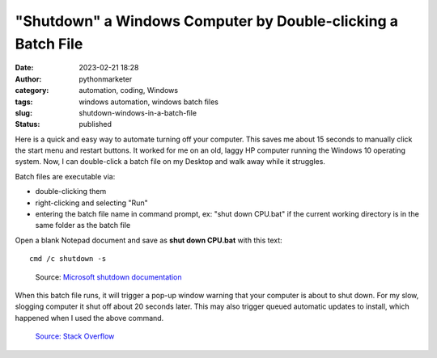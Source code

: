 "Shutdown" a Windows Computer by Double-clicking a Batch File
#############################################################
:date: 2023-02-21 18:28
:author: pythonmarketer
:category: automation, coding, Windows
:tags: windows automation, windows batch files
:slug: shutdown-windows-in-a-batch-file
:status: published

Here is a quick and easy way to automate turning off your computer. This saves me about 15 seconds to manually click the start menu and restart buttons. It worked for me on an old, laggy HP computer running the Windows 10 operating system. Now, I can double-click a batch file on my Desktop and walk away while it struggles.

Batch files are executable via:

-  double-clicking them
-  right-clicking and selecting "Run"
-  entering the batch file name in command prompt, ex: "shut down CPU.bat" if the current working directory is in the same folder as the batch file

Open a blank Notepad document and save as **shut down CPU.bat** with this text:

::

    cmd /c shutdown -s


.. figure:: https://pythonmarketer.files.wordpress.com/2023/02/screenshot_20230221-225405-494.png?w=681
   :alt: Source: `Microsoft shutdown documentation <https://learn.microsoft.com/en-us/windows-server/administration/windows-commands/shutdown>`__
   :figclass: wp-image-7432

   Source: `Microsoft shutdown documentation <https://learn.microsoft.com/en-us/windows-server/administration/windows-commands/shutdown>`__

When this batch file runs, it will trigger a pop-up window warning that your computer is about to shut down. For my slow, slogging computer it shut off about 20 seconds later. This may also trigger queued automatic updates to install, which happened when I used the above command.

.. figure:: https://pythonmarketer.files.wordpress.com/2023/02/image_editor_output_image1037058739-1677025419090.png?w=687
   :alt: `Source: Stack Overflow <https://stackoverflow.com/questions/162304/how-do-i-shutdown-restart-or-log-off-windows-via-a-bat-file>`__
   :figclass: wp-image-7423

   `Source: Stack Overflow <https://stackoverflow.com/questions/162304/how-do-i-shutdown-restart-or-log-off-windows-via-a-bat-file>`__
